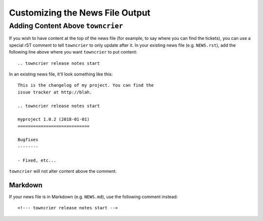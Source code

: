 Customizing the News File Output
================================

Adding Content Above ``towncrier``
----------------------------------

If you wish to have content at the top of the news file (for example, to say where you can find the tickets), you can use a special rST comment to tell ``towncrier`` to only update after it.
In your existing news file (e.g. ``NEWS.rst``), add the following line above where you want ``towncrier`` to put content::

  .. towncrier release notes start

In an existing news file, it'll look something like this::

  This is the changelog of my project. You can find the
  issue tracker at http://blah.

  .. towncrier release notes start

  myproject 1.0.2 (2018-01-01)
  ============================

  Bugfixes
  --------

  - Fixed, etc...

``towncrier`` will not alter content above the comment.

Markdown
~~~~~~~~

If your news file is in Markdown (e.g. ``NEWS.md``), use the following comment instead::

  <!--- towncrier release notes start -->
